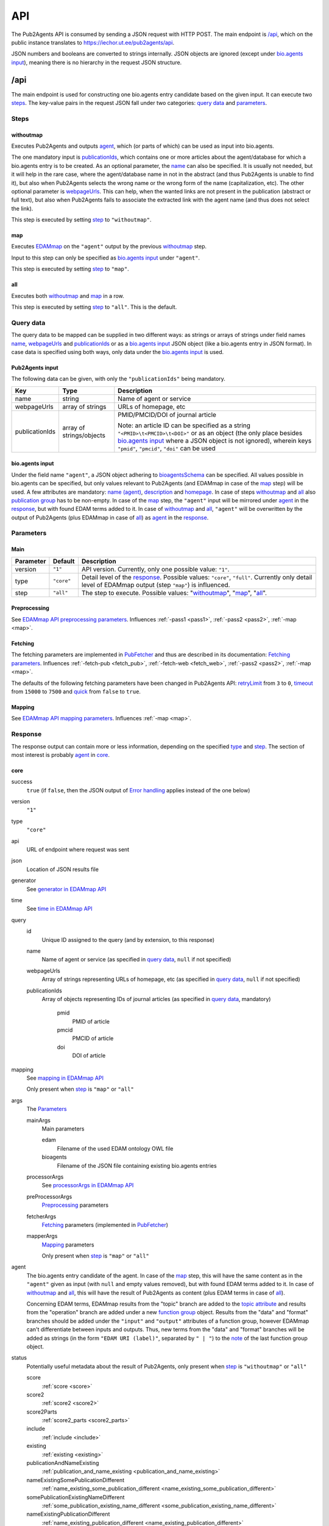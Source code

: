 
.. _api:

###
API
###

The Pub2Agents API is consumed by sending a JSON request with HTTP POST. The main endpoint is `/api`_, which on the public instance translates to https://iechor.ut.ee/pub2agents/api.

JSON numbers and booleans are converted to strings internally. JSON objects are ignored (except under `bio.agents input`_), meaning there is no hierarchy in the request JSON structure.


.. _api_endpoint:

****
/api
****

The main endpoint is used for constructing one bio.agents entry candidate based on the given input. It can execute two `steps`_. The key-value pairs in the request JSON fall under two categories: `query data`_ and parameters_.

Steps
=====

withoutmap
----------

Executes Pub2Agents and outputs agent_, which (or parts of which) can be used as input into bio.agents.

The one mandatory input is `publicationIds`_, which contains one or more articles about the agent/database for which a bio.agents entry is to be created. As an optional parameter, the `name`_ can also be specified. It is usually not needed, but it will help in the rare case, where the agent/database name in not in the abstract (and thus Pub2Agents is unable to find it), but also when Pub2Agents selects the wrong name or the wrong form of the name (capitalization, etc). The other optional parameter is `webpageUrls`_. This can help, when the wanted links are not present in the publication (abstract or full text), but also when Pub2Agents fails to associate the extracted link with the agent name (and thus does not select the link).

This step is executed by setting `step`_ to ``"withoutmap"``.

map
---

Executes `EDAMmap <https://github.com/edamontology/edammap>`_ on the ``"agent"`` output by the previous `withoutmap`_ step.

Input to this step can only be specified as `bio.agents input`_ under ``"agent"``.

This step is executed by setting `step`_ to ``"map"``.

all
---

Executes both `withoutmap`_ and `map`_ in a row.

This step is executed by setting `step`_ to ``"all"``. This is the default.

Query data
==========

The query data to be mapped can be supplied in two different ways: as strings or arrays of strings under field names `name`_, `webpageUrls`_ and `publicationIds`_ or as a `bio.agents input`_ JSON object (like a bio.agents entry in JSON format). In case data is specified using both ways, only data under the `bio.agents input`_ is used.

Pub2Agents input
---------------

The following data can be given, with only the ``"publicationIds"`` being mandatory.

=================  ========================  ===========
Key                Type                      Description
=================  ========================  ===========
_`name`            string                    Name of agent or service
_`webpageUrls`     array of strings          URLs of homepage, etc
_`publicationIds`  array of strings/objects  PMID/PMCID/DOI of journal article

                                             Note: an article ID can be specified as a string ``"<PMID>\t<PMCID>\t<DOI>"`` or as an object (the only place besides `bio.agents input`_ where a JSON object is not ignored), wherein keys ``"pmid"``, ``"pmcid"``, ``"doi"`` can be used
=================  ========================  ===========

bio.agents input
---------------

Under the field name ``"agent"``, a JSON object adhering to `bioagentsSchema <https://bioagentsschema.readthedocs.io/>`_ can be specified. All values possible in bio.agents can be specified, but only values relevant to Pub2Agents (and EDAMmap in case of the `map`_ step) will be used. A few attributes are mandatory: `name (agent) <https://bioagents.readthedocs.io/en/latest/curators_guide.html#name-agent>`_, `description <https://bioagents.readthedocs.io/en/latest/curators_guide.html#description>`_ and `homepage <https://bioagents.readthedocs.io/en/latest/curators_guide.html#homepage>`_. In case of steps `withoutmap`_ and `all`_ also `publication group <https://bioagents.readthedocs.io/en/latest/curators_guide.html#publication-group>`_ has to be non-empty. In case of the `map`_ step, the ``"agent"`` input will be mirrored under agent_ in the response_, but with found EDAM terms added to it. In case of `withoutmap`_ and `all`_, ``"agent"`` will be overwritten by the output of Pub2Agents (plus EDAMmap in case of `all`_) as agent_ in the response_.

.. _api_parameters:

Parameters
==========

Main
----

=========  ==========  ===========
Parameter  Default     Description
=========  ==========  ===========
version    ``"1"``     API version. Currently, only one possible value: ``"1"``.
_`type`    ``"core"``  Detail level of the response_. Possible values: ``"core"``, ``"full"``. Currently only detail level of EDAMmap output (step ``"map"``) is influenced.
_`step`    ``"all"``   The step to execute. Possible values: "`withoutmap`_", "`map`_", "`all`_".
=========  ==========  ===========

.. _preprocessing:

Preprocessing
-------------

See `EDAMmap API preprocessing parameters <https://edammap.readthedocs.io/en/stable/api.html#preprocessing>`_. Influences :ref:`-pass1 <pass1>`, :ref:`-pass2 <pass2>`, :ref:`-map <map>`.

.. _fetching:

Fetching
--------

The fetching parameters are implemented in `PubFetcher <https://github.com/edamontology/pubfetcher>`_ and thus are described in its documentation: `Fetching parameters <https://pubfetcher.readthedocs.io/en/stable/cli.html#fetching>`_. Influences :ref:`-fetch-pub <fetch_pub>`, :ref:`-fetch-web <fetch_web>`, :ref:`-pass2 <pass2>`, :ref:`-map <map>`.

The defaults of the following fetching parameters have been changed in Pub2Agents API: `retryLimit <https://pubfetcher.readthedocs.io/en/stable/cli.html#retrylimit>`_ from ``3`` to ``0``, `timeout <https://pubfetcher.readthedocs.io/en/stable/cli.html#timeout>`_ from ``15000`` to ``7500`` and `quick <https://pubfetcher.readthedocs.io/en/stable/cli.html#quick>`_ from ``false`` to ``true``.

.. _mapping:

Mapping
-------

See `EDAMmap API mapping parameters <https://edammap.readthedocs.io/en/stable/api.html#mapping>`_. Influences :ref:`-map <map>`.

.. _response:

Response
========

The response output can contain more or less information, depending on the specified type_ and step_. The section of most interest is probably agent_ in core_.

core
----

success
  ``true`` (if ``false``, then the JSON output of `Error handling`_ applies instead of the one below)
version
  ``"1"``
type
  ``"core"``
api
  URL of endpoint where request was sent
json
  Location of JSON results file
generator
  See `generator in EDAMmap API <https://edammap.readthedocs.io/en/stable/api.html#generator>`_
time
  See `time in EDAMmap API <https://edammap.readthedocs.io/en/stable/api.html#time>`_
query
  id
    Unique ID assigned to the query (and by extension, to this response)
  name
    Name of agent or service (as specified in `query data`_, ``null`` if not specified)
  webpageUrls
    Array of strings representing URLs of homepage, etc (as specified in `query data`_, ``null`` if not specified)
  publicationIds
    Array of objects representing IDs of journal articles (as specified in `query data`_, mandatory)

      pmid
        PMID of article
      pmcid
        PMCID of article
      doi
        DOI of article
mapping
  See `mapping in EDAMmap API <https://edammap.readthedocs.io/en/stable/api.html#mapping-output>`_

  Only present when step_ is ``"map"`` or ``"all"``
_`args`
  The Parameters_

  mainArgs
    Main parameters

    edam
      Filename of the used EDAM ontology OWL file
    bioagents
      Filename of the JSON file containing existing bio.agents entries
  processorArgs
    See `processorArgs in EDAMmap API <https://edammap.readthedocs.io/en/stable/api.html#processorargs>`_
  preProcessorArgs
    Preprocessing_ parameters
  fetcherArgs
    Fetching_ parameters (implemented in PubFetcher_)
  mapperArgs
    Mapping_ parameters

    Only present when step_ is ``"map"`` or ``"all"``
_`agent`
  The bio.agents entry candidate of the agent. In case of the `map`_ step, this will have the same content as in the ``"agent"`` given as input (with ``null`` and empty values removed), but with found EDAM terms added to it. In case of `withoutmap`_ and `all`_, this will have the result of Pub2Agents as content (plus EDAM terms in case of `all`_).

  Concerning EDAM terms, EDAMmap results from the "topic" branch are added to the `topic attribute <https://bioagents.readthedocs.io/en/latest/curators_guide.html#topic>`_ and results from the "operation" branch are added under a new `function group <https://bioagents.readthedocs.io/en/latest/curators_guide.html#function-group>`_ object. Results from the "data" and "format" branches should be added under the ``"input"`` and ``"output"`` attributes of a function group, however EDAMmap can't differentiate between inputs and outputs. Thus, new terms from the "data" and "format" branches will be added as strings (in the form ``"EDAM URI (label)"``, separated by ``" | "``) to the `note <https://bioagents.readthedocs.io/en/latest/curators_guide.html#note-function>`_ of the last function group object.
status
  Potentially useful metadata about the result of Pub2Agents, only present when step_ is ``"withoutmap"`` or ``"all"``

  score
    :ref:`score <score>`
  score2
    :ref:`score2 <score2>`
  score2Parts
    :ref:`score2_parts <score2_parts>`
  include
    :ref:`include <include>`
  existing
    :ref:`existing <existing>`
  publicationAndNameExisting
    :ref:`publication_and_name_existing <publication_and_name_existing>`
  nameExistingSomePublicationDifferent
    :ref:`name_existing_some_publication_different <name_existing_some_publication_different>`
  somePublicationExistingNameDifferent
    :ref:`some_publication_existing_name_different <some_publication_existing_name_different>`
  nameExistingPublicationDifferent
    :ref:`name_existing_publication_different <name_existing_publication_different>`
  nameMatch
    :ref:`name_match <name_match>`
  linkMatch
    :ref:`link_match <link_match>`
  nameWordMatch
    :ref:`name_word_match <name_word_match>`
  homepageBroken
    :ref:`homepage_broken <homepage_broken>`
  homepageMissing
    :ref:`homepage_missing <homepage_missing>`
  otherNames
    :ref:`other_suggestions <other_suggestions>`
  agentsExtra
    If Pub2Agents has found that the given publication(s) are about more than one agent, then the names of these extra agents (besides the primary chosen agent) are output here (along with their homepages in parenthesis, if existing)

full
----

See `full in EDAMmap API <https://edammap.readthedocs.io/en/stable/api.html#full>`_.

This extra mapping information is only present when step_ is ``"map"`` or ``"all"`` and type_ is set to ``"full"``.

.. _api_examples:

Examples
========

One way to test the API is to send JSON data using ``curl``. For example, for sending the input:

.. code-block:: json

  {
    "publicationIds": "\t\t10.1093/nar/gkad347"
  }

issue the command:

.. code-block:: bash

  $ curl -H "Content-Type: application/json" -X POST -d '{"publicationIds":"\t\t10.1093/nar/gkad347"}' https://iechor.ut.ee/pub2agents/api

In the output, results can be seen under ``"agent"``:

.. code::

  "agent" : {
    "name" : "g:Profiler",
    ...
  }

A bit longer input, also supplying a documentation URL that Pub2Agents doesn't find and asking for a bit more EDAM terms from all branches:

.. code-block:: json

  {
    "publicationIds": "\t\t10.1093/nar/gkad347",
    "webpageUrls": "https://biit.cs.ut.ee/gprofiler/page/docs",
    "branches": [ "topic", "operation", "data", "format" ],
    "matches": 6
  }

For testing, this input could be saved in a file, e.g. ``input.json``, and then the following command run:

.. code-block:: bash

  $ curl -H "Content-Type: application/json" -X POST -d '@/path/to/input.json' https://iechor.ut.ee/pub2agents/api

The same input can be broken into two steps_: first the Pub2Agents algorithm is run with ``"withoutmap"`` and then the EDAMmap algorithm is run with ``"map"``. This breaking into two steps can be useful, because both steps take time and this enables feedback already after the first step has concluded. Also, this enables manual editing of the Pub2Agents result that is fed into EDAMmap. The first step of ``"withoutmap"`` is then:

.. code-block:: json

  {
    "step": "withoutmap",
    "publicationIds": "\t\t10.1093/nar/gkad347",
    "webpageUrls": "https://biit.cs.ut.ee/gprofiler/page/docs"
  }

And then the output ``"agent"`` from the first step (after ``"description"`` is manually edited) can be copied into the second step of ``"map"`` as:

.. code-block:: json

  {
    "step": "map",
    "agent" : {
      "name" : "g:Profiler",
      "description" : "a web server for functional enrichment analysis and conversions of gene lists",
      "homepage" : "https://biit.cs.ut.ee/gprofiler",
      "documentation" : [ {
        "url" : "https://biit.cs.ut.ee/gprofiler/page/docs",
        "type" : [ "User manual" ]
      } ],
      "publication" : [ {
        "doi" : "10.1093/NAR/GKAD347",
        "pmid" : "37144459",
        "pmcid" : "PMC10320099"
      } ],
      "credit" : [ {
        "name" : "Hedi Peterson",
        "email" : "hedi.peterson@ut.ee",
        "orcidid" : "https://orcid.org/0000-0001-9951-5116",
        "typeEntity" : "Person"
      } ],
      "confidence_flag" : "high"
    },
    "branches": [ "topic", "operation", "data", "format" ],
    "matches": 6
  }


.. _prefetching:

***********
Prefetching
***********

See `prefetching in EDAMmap API <https://edammap.readthedocs.io/en/stable/api.html#prefetching>`_ (and replace the edammap API endpoints with pub2agents ones).


.. _error_handling:

**************
Error handling
**************

See `error handling in EDAMmap API <https://edammap.readthedocs.io/en/stable/api.html#error-handling>`_  (and replace the edammap API endpoints with pub2agents ones).


.. _server:

****************
Pub2Agents-Server
****************

The Pub2Agents-Server application will run both the Pub2Agents API and a web application that functions as a frontend for the API.

All command-line arguments suppliable to a Pub2Agents server can be seen with:

.. code-block:: bash

  $ java -jar pub2agents-server-<version>.jar -h

In addition to `Processing <https://edammap.readthedocs.io/en/stable/manual.html#processing>`_ and `Fetching private <https://pubfetcher.readthedocs.io/en/stable/cli.html#fetching-private>`_ parameters, Pub2Agents-Server accepts arguments described in the following table (entries marked with * are mandatory).

=======================  ==========================  =========================  ===========
Parameter                Parameter args              Default                    Description
=======================  ==========================  =========================  ===========
``--bioagents`` *         *<file path>*                                          Path of the bio.agents existing content file in JSON format; will be automatically fetched and periodically updated
``--edam`` or ``-e`` *   *<file path>*                                          Path of the EDAM ontology file
``--baseUri`` or ``-b``  *<string>*                  ``http://localhost:8080``  URI where the server will be deployed (as schema://host:port)
``--path`` or ``-p``     *<string>*                  ``/pub2agents``             Path where the server will be deployed (only one single path segment supported, prepend with '/')
``--httpsProxy``                                                                Use if we are behind a HTTPS proxy
``--files`` or ``-f`` *  *<directory path>*                                     A directory where the results will be output. It must also contain required CSS, JavaScript and font resources. Will be created, if missing.
``--fetchingThreads``    *<positive integer>*        ``8``                      How many threads to create (maximum) for fetching individual database entries of one query
=======================  ==========================  =========================  ===========

The results directory with required CSS, JavaScript and font resources will be automatically created, if a nonexistent directory path is supplied. Likewise, if ``--db`` is used to specify a nonexistent file, an initial empty `database <https://pubfetcher.readthedocs.io/en/stable/output.html#database>`_ for storing `fetched <https://pubfetcher.readthedocs.io/en/stable/fetcher.html>`_ `webpages <https://pubfetcher.readthedocs.io/en/stable/output.html#content-of-webpages>`_, `docs <https://pubfetcher.readthedocs.io/en/stable/output.html#content-of-docs>`_ and `publications <https://pubfetcher.readthedocs.io/en/stable/output.html#content-of-publications>`_ is automatically created. And if a nonexistent file is specified using ``--bioagents``, the file is created and the entire content of bio.agents is downloaded to it. In any case, the file specified by ``--bioagents`` is replaced with the up-to-date entire content of bio.agents every 23 hours.

Pub2Agents-Server can now be run with:

.. code-block:: bash

  $ java -jar pub2agents-server-<version>.jar -b http://127.0.0.1:8080 -p /pub2agents -e EDAM_1.25.owl -f files --fetching true --db server.db --idf bioagents.idf --idfStemmed bioagents.stemmed.idf --bioagents bioagents.json --log serverlogs

The web application can now be accessed locally at http://127.0.0.1:8080/pub2agents and the :ref:`API <api>` is at http://127.0.0.1:8080/pub2agents/api. How to obtain the IDF files ``bioagents.idf`` and ``bioagents.stemmed.idf`` is described in the `setup section of EDAMmap <https://edammap.readthedocs.io/en/stable/manual.html#setup>`_. In contrast to the command line :ref:`usage <usage_manual>` of Pub2Agents, the server will not log to a single `log file <https://pubfetcher.readthedocs.io/en/stable/output.html#log-file>`_, but with ``-l`` or ``--log`` a directory can be defined where log files, that are rotated daily, will be stored. The log directory will also contain daily rotated access logs compatible with Apache's combined format.

A public instance of Pub2Agents-Server is accessible at https://iechor.ut.ee/pub2agents, with the :ref:`API <api>` at https://iechor.ut.ee/pub2agents/api.
